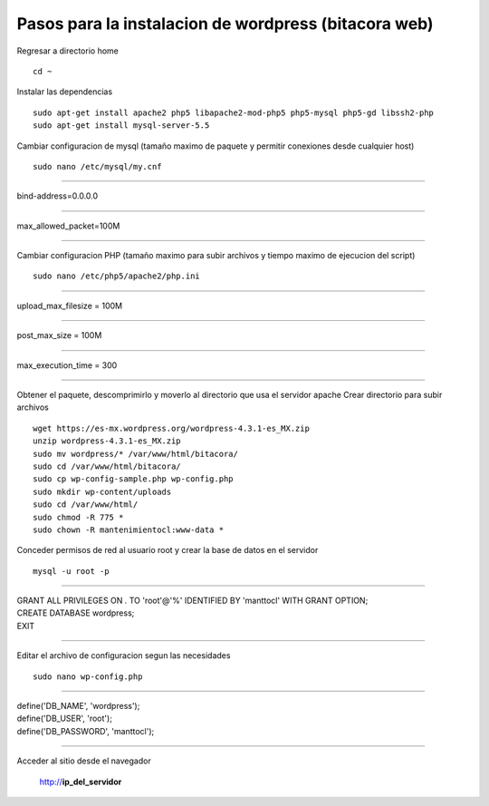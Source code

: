 Pasos para la instalacion de wordpress (bitacora web)
=====================================================

Regresar a directorio home

::

   cd ~

Instalar las dependencias

::

   sudo apt-get install apache2 php5 libapache2-mod-php5 php5-mysql php5-gd libssh2-php
   sudo apt-get install mysql-server-5.5

Cambiar configuracion de mysql (tamaño maximo de paquete y permitir conexiones desde cualquier host)

::

   sudo nano /etc/mysql/my.cnf
   
----

| bind-address=0.0.0.0

----

| max_allowed_packet=100M

----
   
Cambiar configuracion PHP (tamaño maximo para subir archivos y tiempo maximo de ejecucion del script)

::

   sudo nano /etc/php5/apache2/php.ini
   
----

| upload_max_filesize = 100M

----

| post_max_size = 100M

----

| max_execution_time = 300

----
   
Obtener el paquete, descomprimirlo y moverlo al directorio que usa el servidor apache
Crear directorio para subir archivos

::

   wget https://es-mx.wordpress.org/wordpress-4.3.1-es_MX.zip
   unzip wordpress-4.3.1-es_MX.zip 
   sudo mv wordpress/* /var/www/html/bitacora/
   sudo cd /var/www/html/bitacora/
   sudo cp wp-config-sample.php wp-config.php 
   sudo mkdir wp-content/uploads
   sudo cd /var/www/html/
   sudo chmod -R 775 *
   sudo chown -R mantenimientocl:www-data *
   
Conceder permisos de red al usuario root y crear la base de datos en el servidor

::

   mysql -u root -p
   
----

| GRANT ALL PRIVILEGES ON *.* TO 'root'@'%' IDENTIFIED BY 'manttocl' WITH GRANT OPTION;   
| CREATE DATABASE wordpress;
| EXIT

----

Editar el archivo de configuracion segun las necesidades

::

   sudo nano wp-config.php
   
----

| define('DB_NAME', 'wordpress');
| define('DB_USER', 'root');
| define('DB_PASSWORD', 'manttocl');   

----

   
Acceder al sitio desde el navegador

   http://**ip_del_servidor**
   